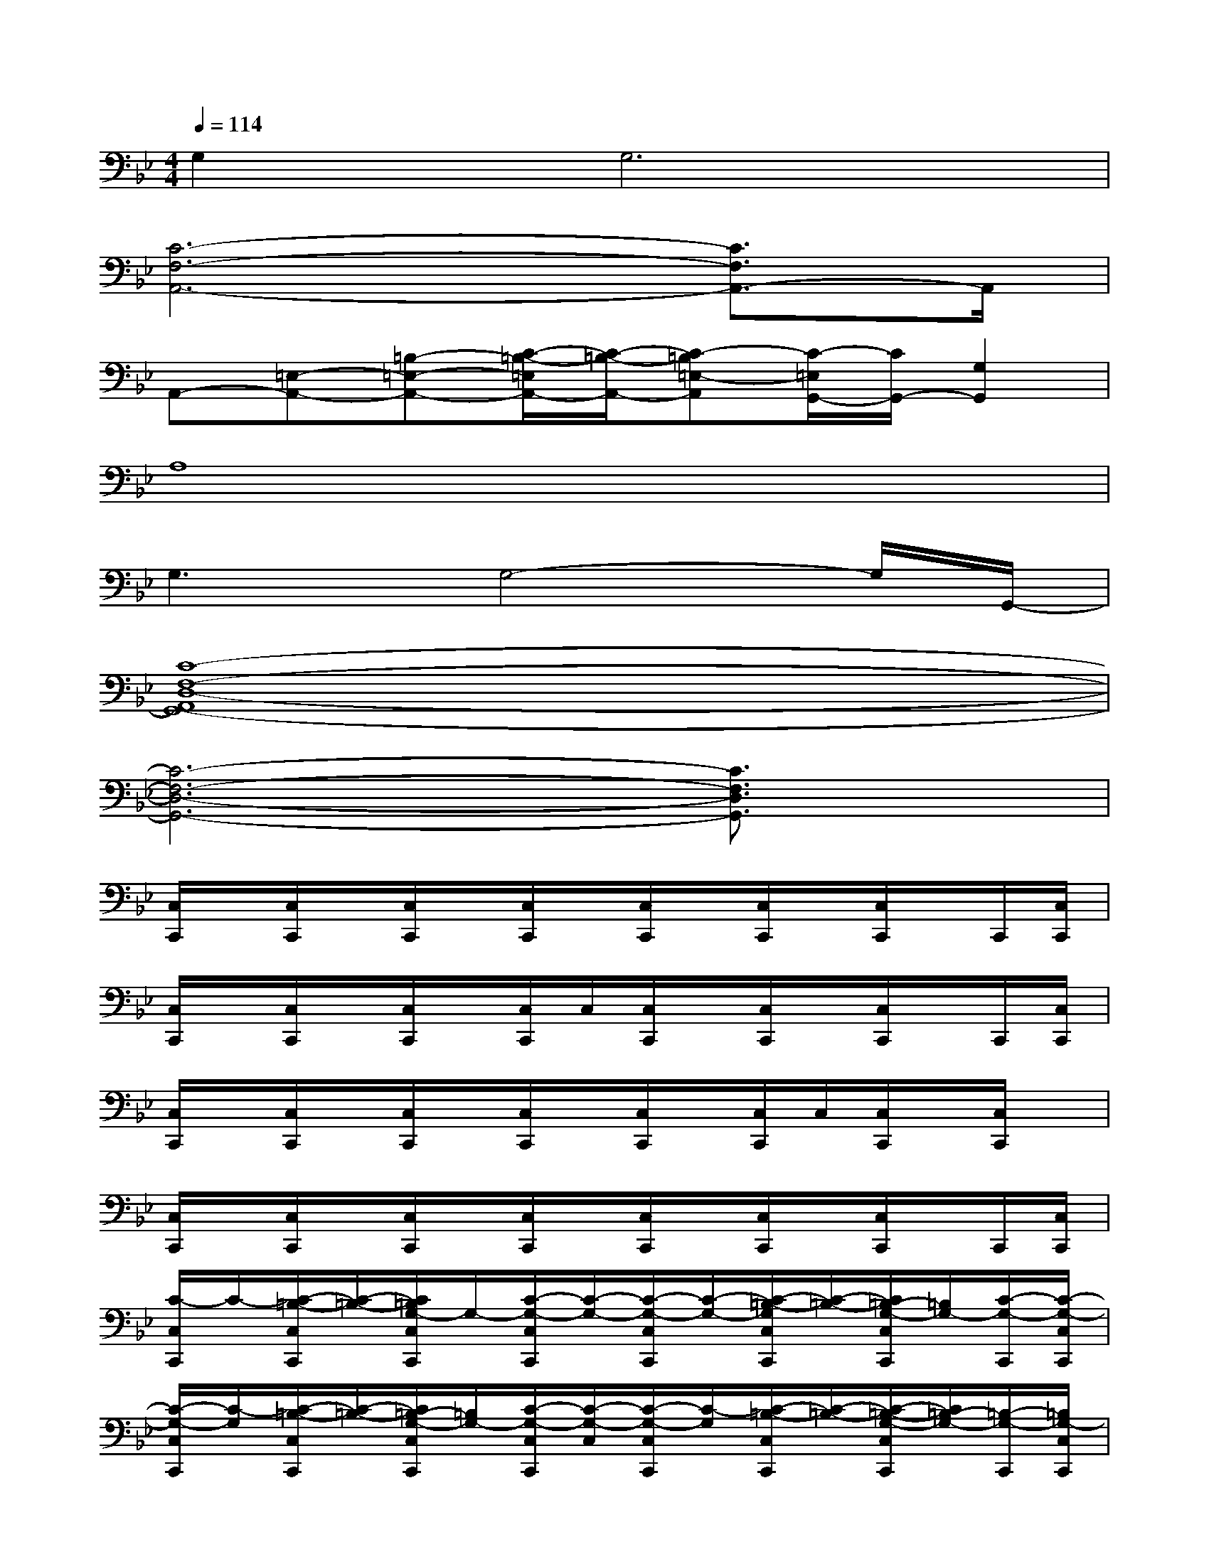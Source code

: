 X:1
T:
M:4/4
L:1/8
Q:1/4=114
K:Bb%2flats
V:1
G,4<G,4|
[C6-F,6-A,,6-][C3/2F,3/2A,,3/2-]A,,/2|
A,,-[=E,-A,,-][=B,-=E,-A,,-][C/2-=B,/2-=E,/2A,,/2-][C/2-=B,/2-A,,/2-][C-=B,=E,-A,,][C/2-=E,/2G,,/2-][C/2G,,/2-][G,2G,,2]|
A,8|
G,3G,4-G,/2G,,/2-|
[C8-F,8-D,8-A,,8G,,8-]|
[C6-F,6-D,6-G,,6-][C3/2F,3/2D,3/2G,,3/2]x/2|
[C,/2C,,/2]x/2[C,/2C,,/2]x/2[C,/2C,,/2]x/2[C,/2C,,/2]x/2[C,/2C,,/2]x/2[C,/2C,,/2]x/2[C,/2C,,/2]x/2C,,/2[C,/2C,,/2]|
[C,/2C,,/2]x/2[C,/2C,,/2]x/2[C,/2C,,/2]x/2[C,/2C,,/2]C,/2[C,/2C,,/2]x/2[C,/2C,,/2]x/2[C,/2C,,/2]x/2C,,/2[C,/2C,,/2]|
[C,/2C,,/2]x/2[C,/2C,,/2]x/2[C,/2C,,/2]x/2[C,/2C,,/2]x/2[C,/2C,,/2]x/2[C,/2C,,/2]C,/2[C,/2C,,/2]x/2[C,/2C,,/2]x/2|
[C,/2C,,/2]x/2[C,/2C,,/2]x/2[C,/2C,,/2]x/2[C,/2C,,/2]x/2[C,/2C,,/2]x/2[C,/2C,,/2]x/2[C,/2C,,/2]x/2C,,/2[C,/2C,,/2]|
[C/2-C,/2C,,/2]C/2-[C/2-=B,/2-C,/2C,,/2][C/2-=B,/2-][C/2=B,/2G,/2-C,/2C,,/2]G,/2-[C/2-G,/2-C,/2C,,/2][C/2-G,/2-][C/2-G,/2-C,/2C,,/2][C/2-G,/2-][C/2-=B,/2-G,/2C,/2C,,/2][C/2-=B,/2-][C/2=B,/2-G,/2-C,/2C,,/2][=B,/2G,/2-][C/2-G,/2-C,,/2][C/2-G,/2-C,/2C,,/2]|
[C/2-G,/2-C,/2C,,/2][C/2-G,/2][C/2-=B,/2-C,/2C,,/2][C/2-=B,/2-][C/2=B,/2-G,/2-C,/2C,,/2][=B,/2G,/2-][C/2-G,/2-C,/2C,,/2][C/2-G,/2-C,/2][C/2-G,/2-C,/2C,,/2][C/2-G,/2][C/2-=B,/2-C,/2C,,/2][C/2-=B,/2-][C/2-=B,/2-G,/2-C,/2C,,/2][C/2=B,/2-G,/2-][=B,/2-G,/2-C,,/2][=B,/2G,/2-C,/2C,,/2]|
[C/2-A,/2G,/2-A,,/2][C/2-G,/2][C/2-=B,/2-A,/2A,,/2][C/2-=B,/2-][C/2=B,/2-A,/2G,/2-A,,/2][=B,/2G,/2-][C/2-A,/2G,/2-A,,/2][C/2-G,/2-][C/2-A,/2G,/2-A,,/2][C/2-G,/2][C/2-=B,/2-A,/2A,,/2][C/2-=B,/2-A,/2][C/2=B,/2-A,/2G,/2-A,,/2][=B,/2G,/2-][C/2-A,/2G,/2-A,,/2][C/2-G,/2-]|
[C/2-A,/2G,/2-A,,/2][C/2-G,/2][C/2-=B,/2-A,/2A,,/2][C/2-=B,/2-][C/2=B,/2-A,/2G,/2-A,,/2][=B,/2G,/2-][C/2-A,/2G,/2-A,,/2][C/2-G,/2-][C/2-A,/2G,/2-A,,/2][C/2-G,/2][C/2-=B,/2-A,/2A,,/2][C/2-=B,/2-][C/2-=B,/2-A,/2G,/2-A,,/2][C/2-=B,/2-G,/2-][C/2-=B,/2-G,/2-=E,/2=E,,/2][C/2=B,/2G,/2=E,/2=E,,/2]|
[D/2-=E,/2=E,,/2]D/2-[D/2-C/2-=E,/2=E,,/2][D/2-C/2-][D/2C/2-G,/2-=E,/2=E,,/2][C/2G,/2-][D/2-G,/2-=E,/2=E,,/2][D/2-G,/2-][D/2-G,/2-=E,/2=E,,/2][D/2-G,/2-][D/2-C/2-G,/2=E,/2=E,,/2][D/2-C/2-][D/2-C/2-G,/2-=E,/2=E,,/2][D/2C/2G,/2][C/2-G,/2G,,/2][C/2-G,/2G,,/2]